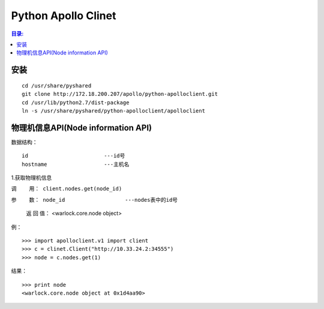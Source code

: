 Python Apollo Clinet
====================

.. contents:: 目录:
   :local:

安装
----
::

    cd /usr/share/pyshared
    git clone http://172.18.200.207/apollo/python-apolloclient.git
    cd /usr/lib/python2.7/dist-package
    ln -s /usr/share/pyshared/python-apolloclient/apolloclient


物理机信息API(Node information API)
-----------------------------------

数据结构： 
::

   id                        ---id号
   hostname                  ---主机名
   

1.获取物理机信息

``调    用： client.nodes.get(node_id)``

``参    数： node_id                   ---nodes表中的id号``

   返 回 值： <warlock.core.node object>

   
例：
::

    >>> import apolloclient.v1 import client
    >>> c = clinet.Client("http://10.33.24.2:34555")
    >>> node = c.nodes.get(1)

结果：
::

    >>> print node
    <warlock.core.node object at 0x1d4aa90>
